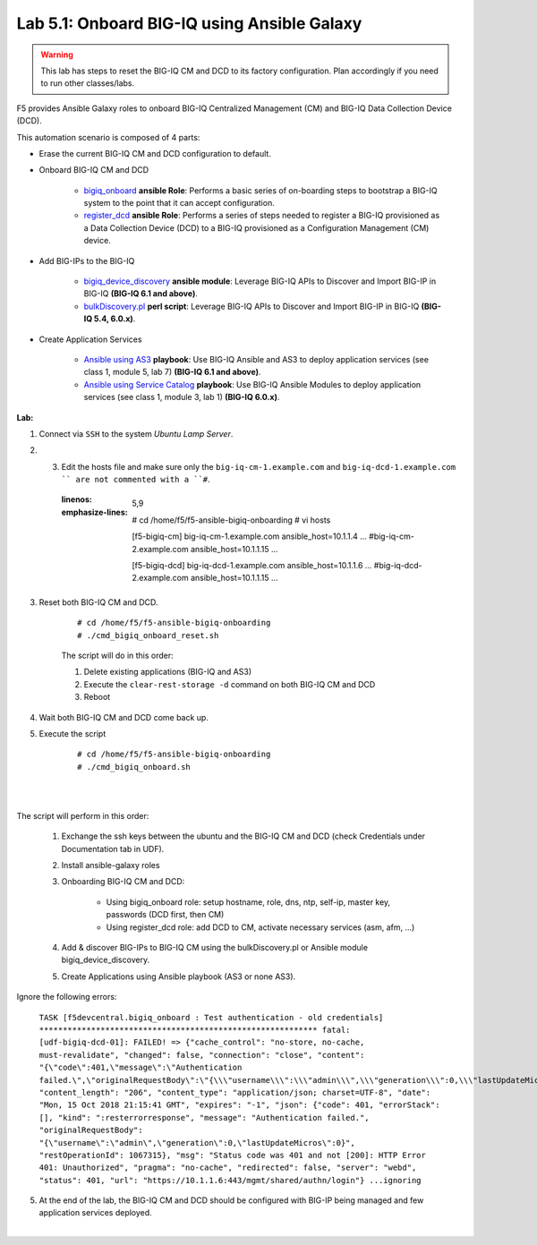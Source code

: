 Lab 5.1: Onboard BIG-IQ using Ansible Galaxy
--------------------------------------------

.. warning:: This lab has steps to reset the BIG-IQ CM and DCD to its factory configuration. Plan accordingly if you need to run other classes/labs.

F5 provides Ansible Galaxy roles to onboard BIG-IQ Centralized Management (CM) and BIG-IQ Data Collection Device (DCD).

This automation scenario is composed of 4 parts:

* Erase the current BIG-IQ CM and DCD configuration to default.

* Onboard BIG-IQ CM and DCD

    - `bigiq_onboard`_ **ansible Role**: Performs a basic series of on-boarding steps to bootstrap a BIG-IQ system to the point that it can accept configuration.

    - `register_dcd`_  **ansible Role**: Performs a series of steps needed to register a BIG-IQ provisioned as a Data Collection Device (DCD) to a BIG-IQ provisioned as a Configuration Management (CM) device.

* Add BIG-IPs to the BIG-IQ

    - `bigiq_device_discovery`_  **ansible module**: Leverage BIG-IQ APIs to Discover and Import BIG-IP in BIG-IQ **(BIG-IQ 6.1 and above)**.
    
    - `bulkDiscovery.pl`_  **perl script**: Leverage BIG-IQ APIs to Discover and Import BIG-IP in BIG-IQ **(BIG-IQ 5.4, 6.0.x)**.

* Create Application Services

    - `Ansible using AS3`_ **playbook**: Use BIG-IQ Ansible and AS3 to deploy application services (see class 1, module 5, lab 7) **(BIG-IQ 6.1 and above)**.

    - `Ansible using Service Catalog`_ **playbook**: Use BIG-IQ Ansible Modules to deploy application services (see class 1, module 3, lab 1) **(BIG-IQ 6.0.x)**.

.. _bigiq_onboard: https://galaxy.ansible.com/f5devcentral/bigiq_onboard
.. _register_dcd: https://galaxy.ansible.com/f5devcentral/register_dcd
.. _bulkDiscovery.pl: https://downloads.f5.com/esd/eula.sv?sw=BIG-IQ&pro=big-iq_CM&ver=6.0.1&container=v6.0.1.1&path=&file=&B1=I+Accept
.. _bigiq_device_discovery: https://clouddocs.f5.com/products/orchestration/ansible/devel/modules/bigiq_device_discovery_module.html
.. _Ansible using Service Catalog: ../../class01/module3/module3.html
.. _Ansible using AS3: ../../class01/module5/module5.html

**Lab:**

1. Connect via ``SSH`` to the system *Ubuntu Lamp Server*.

2. 3. Edit the hosts file and make sure only the ``big-iq-cm-1.example.com`` and ``big-iq-dcd-1.example.com `` are not commented with a ``#``.

    .. code-block:: yaml
    :linenos:
    :emphasize-lines: 5,9

        # cd /home/f5/f5-ansible-bigiq-onboarding 
        # vi hosts
    
        [f5-bigiq-cm]
        big-iq-cm-1.example.com ansible_host=10.1.1.4 ...
        #big-iq-cm-2.example.com ansible_host=10.1.1.15 ...

        [f5-bigiq-dcd]
        big-iq-dcd-1.example.com ansible_host=10.1.1.6 ...
        #big-iq-dcd-2.example.com ansible_host=10.1.1.15 ...

3. Reset both BIG-IQ CM and DCD.

    ::

        # cd /home/f5/f5-ansible-bigiq-onboarding
        # ./cmd_bigiq_onboard_reset.sh

    The script will do in this order:
    
    1. Delete existing applications (BIG-IQ and AS3)
    2. Execute the ``clear-rest-storage -d`` command on both BIG-IQ CM and DCD
    3. Reboot

4. Wait both BIG-IQ CM and DCD come back up.

5. Execute the script

    ::

        # cd /home/f5/f5-ansible-bigiq-onboarding
        # ./cmd_bigiq_onboard.sh

| 

.. image:: ../pictures/module5/img_module5_lab1_1.png
  :align: center
  :scale: 70%

|

The script will perform in this order:

    1. Exchange the ssh keys between the ubuntu and the BIG-IQ CM and DCD (check Credentials under Documentation tab in UDF).
    2. Install ansible-galaxy roles
    3. Onboarding BIG-IQ CM and DCD:

        - Using bigiq_onboard role: setup hostname, role, dns, ntp, self-ip, master key, passwords (DCD first, then CM)
        - Using register_dcd role: add DCD to CM, activate necessary services (asm, afm, ...)
        
    4. Add & discover BIG-IPs to BIG-IQ CM using the bulkDiscovery.pl or Ansible module bigiq_device_discovery.
    5. Create Applications using Ansible playbook (AS3 or none AS3).

Ignore the following errors:

    ``TASK [f5devcentral.bigiq_onboard : Test authentication - old credentials] ***********************************************************
    fatal: [udf-bigiq-dcd-01]: FAILED! => {"cache_control": "no-store, no-cache, must-revalidate", "changed": false, "connection": "close", "content": "{\"code\":401,\"message\":\"Authentication failed.\",\"originalRequestBody\":\"{\\\"username\\\":\\\"admin\\\",\\\"generation\\\":0,\\\"lastUpdateMicros\\\":0}\",\"restOperationId\":1067315,\"errorStack\":[],\"kind\":\":resterrorresponse\"}", "content_length": "206", "content_type": "application/json; charset=UTF-8", "date": "Mon, 15 Oct 2018 21:15:41 GMT", "expires": "-1", "json": {"code": 401, "errorStack": [], "kind": ":resterrorresponse", "message": "Authentication failed.", "originalRequestBody": "{\"username\":\"admin\",\"generation\":0,\"lastUpdateMicros\":0}", "restOperationId": 1067315}, "msg": "Status code was 401 and not [200]: HTTP Error 401: Unauthorized", "pragma": "no-cache", "redirected": false, "server": "webd", "status": 401, "url": "https://10.1.1.6:443/mgmt/shared/authn/login"}
    ...ignoring``

5. At the end of the lab, the BIG-IQ CM and DCD should be configured with BIG-IP being managed and few application services deployed.

.. image:: ../pictures/module5/img_module5_lab1_2.png
  :align: center
  :scale: 50%

|